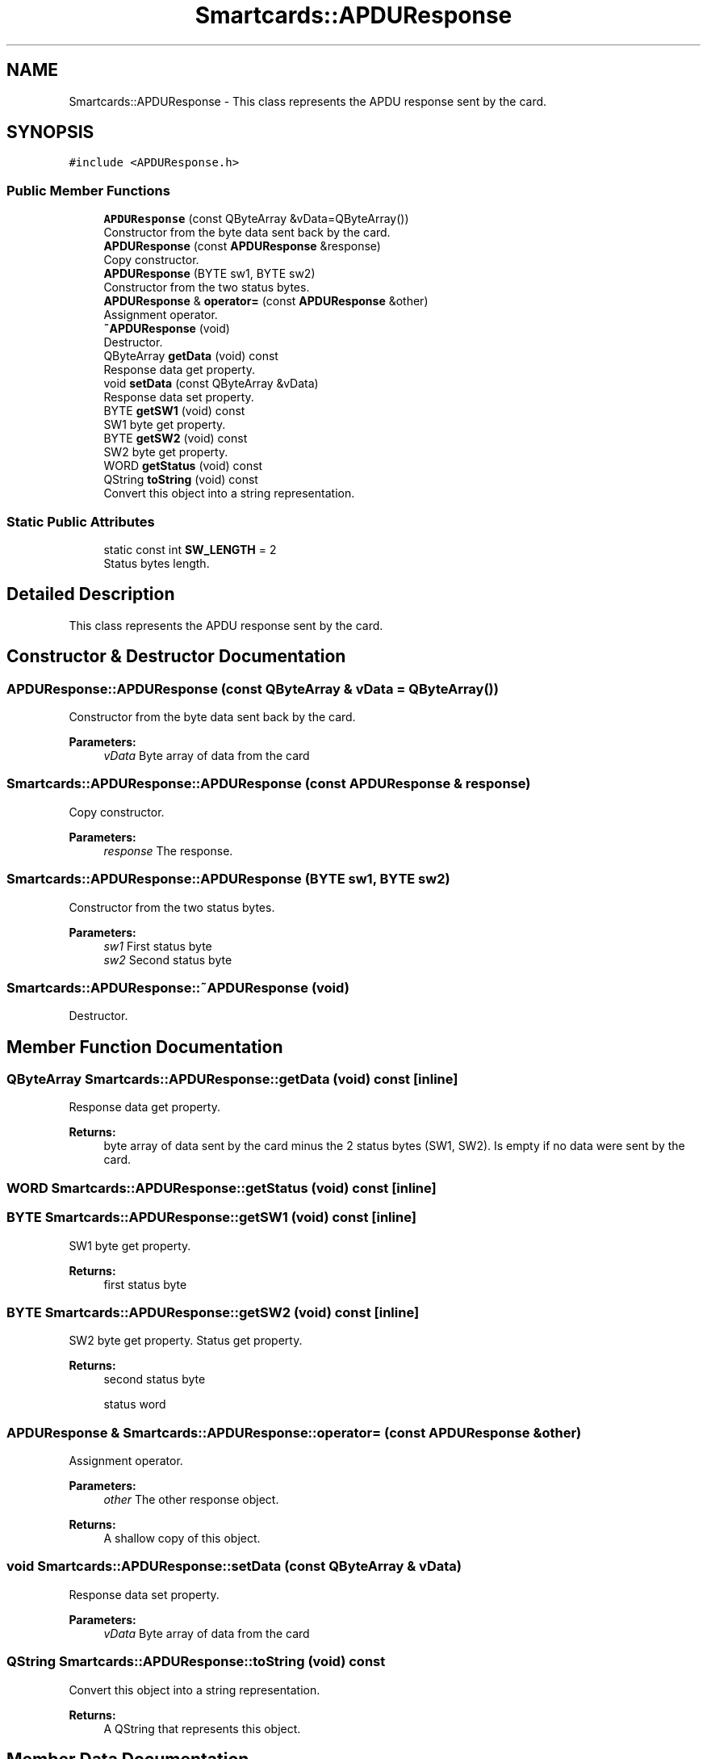 .TH "Smartcards::APDUResponse" 3 "Tue Nov 22 2016" "QWinSCard" \" -*- nroff -*-
.ad l
.nh
.SH NAME
Smartcards::APDUResponse \- This class represents the APDU response sent by the card\&.  

.SH SYNOPSIS
.br
.PP
.PP
\fC#include <APDUResponse\&.h>\fP
.SS "Public Member Functions"

.in +1c
.ti -1c
.RI "\fBAPDUResponse\fP (const QByteArray &vData=QByteArray())"
.br
.RI "Constructor from the byte data sent back by the card\&. "
.ti -1c
.RI "\fBAPDUResponse\fP (const \fBAPDUResponse\fP &response)"
.br
.RI "Copy constructor\&. "
.ti -1c
.RI "\fBAPDUResponse\fP (BYTE sw1, BYTE sw2)"
.br
.RI "Constructor from the two status bytes\&. "
.ti -1c
.RI "\fBAPDUResponse\fP & \fBoperator=\fP (const \fBAPDUResponse\fP &other)"
.br
.RI "Assignment operator\&. "
.ti -1c
.RI "\fB~APDUResponse\fP (void)"
.br
.RI "Destructor\&. "
.ti -1c
.RI "QByteArray \fBgetData\fP (void) const"
.br
.RI "Response data get property\&. "
.ti -1c
.RI "void \fBsetData\fP (const QByteArray &vData)"
.br
.RI "Response data set property\&. "
.ti -1c
.RI "BYTE \fBgetSW1\fP (void) const"
.br
.RI "SW1 byte get property\&. "
.ti -1c
.RI "BYTE \fBgetSW2\fP (void) const"
.br
.RI "SW2 byte get property\&. "
.ti -1c
.RI "WORD \fBgetStatus\fP (void) const"
.br
.ti -1c
.RI "QString \fBtoString\fP (void) const"
.br
.RI "Convert this object into a string representation\&. "
.in -1c
.SS "Static Public Attributes"

.in +1c
.ti -1c
.RI "static const int \fBSW_LENGTH\fP = 2"
.br
.RI "Status bytes length\&. "
.in -1c
.SH "Detailed Description"
.PP 
This class represents the APDU response sent by the card\&. 
.SH "Constructor & Destructor Documentation"
.PP 
.SS "APDUResponse::APDUResponse (const QByteArray & vData = \fCQByteArray()\fP)"

.PP
Constructor from the byte data sent back by the card\&. 
.PP
\fBParameters:\fP
.RS 4
\fIvData\fP Byte array of data from the card 
.RE
.PP

.SS "Smartcards::APDUResponse::APDUResponse (const \fBAPDUResponse\fP & response)"

.PP
Copy constructor\&. 
.PP
\fBParameters:\fP
.RS 4
\fIresponse\fP The response\&. 
.RE
.PP

.SS "Smartcards::APDUResponse::APDUResponse (BYTE sw1, BYTE sw2)"

.PP
Constructor from the two status bytes\&. 
.PP
\fBParameters:\fP
.RS 4
\fIsw1\fP First status byte 
.br
\fIsw2\fP Second status byte 
.RE
.PP

.SS "Smartcards::APDUResponse::~APDUResponse (void)"

.PP
Destructor\&. 
.SH "Member Function Documentation"
.PP 
.SS "QByteArray Smartcards::APDUResponse::getData (void) const\fC [inline]\fP"

.PP
Response data get property\&. 
.PP
\fBReturns:\fP
.RS 4
byte array of data sent by the card minus the 2 status bytes (SW1, SW2)\&. Is empty if no data were sent by the card\&. 
.RE
.PP

.SS "WORD Smartcards::APDUResponse::getStatus (void) const\fC [inline]\fP"

.SS "BYTE Smartcards::APDUResponse::getSW1 (void) const\fC [inline]\fP"

.PP
SW1 byte get property\&. 
.PP
\fBReturns:\fP
.RS 4
first status byte 
.RE
.PP

.SS "BYTE Smartcards::APDUResponse::getSW2 (void) const\fC [inline]\fP"

.PP
SW2 byte get property\&. Status get property\&.
.PP
\fBReturns:\fP
.RS 4
second status byte
.PP
status word 
.RE
.PP

.SS "\fBAPDUResponse\fP & Smartcards::APDUResponse::operator= (const \fBAPDUResponse\fP & other)"

.PP
Assignment operator\&. 
.PP
\fBParameters:\fP
.RS 4
\fIother\fP The other response object\&. 
.RE
.PP
\fBReturns:\fP
.RS 4
A shallow copy of this object\&. 
.RE
.PP

.SS "void Smartcards::APDUResponse::setData (const QByteArray & vData)"

.PP
Response data set property\&. 
.PP
\fBParameters:\fP
.RS 4
\fIvData\fP Byte array of data from the card 
.RE
.PP

.SS "QString Smartcards::APDUResponse::toString (void) const"

.PP
Convert this object into a string representation\&. 
.PP
\fBReturns:\fP
.RS 4
A QString that represents this object\&. 
.RE
.PP

.SH "Member Data Documentation"
.PP 
.SS "const int Smartcards::APDUResponse::SW_LENGTH = 2\fC [static]\fP"

.PP
Status bytes length\&. 

.SH "Author"
.PP 
Generated automatically by Doxygen for QWinSCard from the source code\&.
